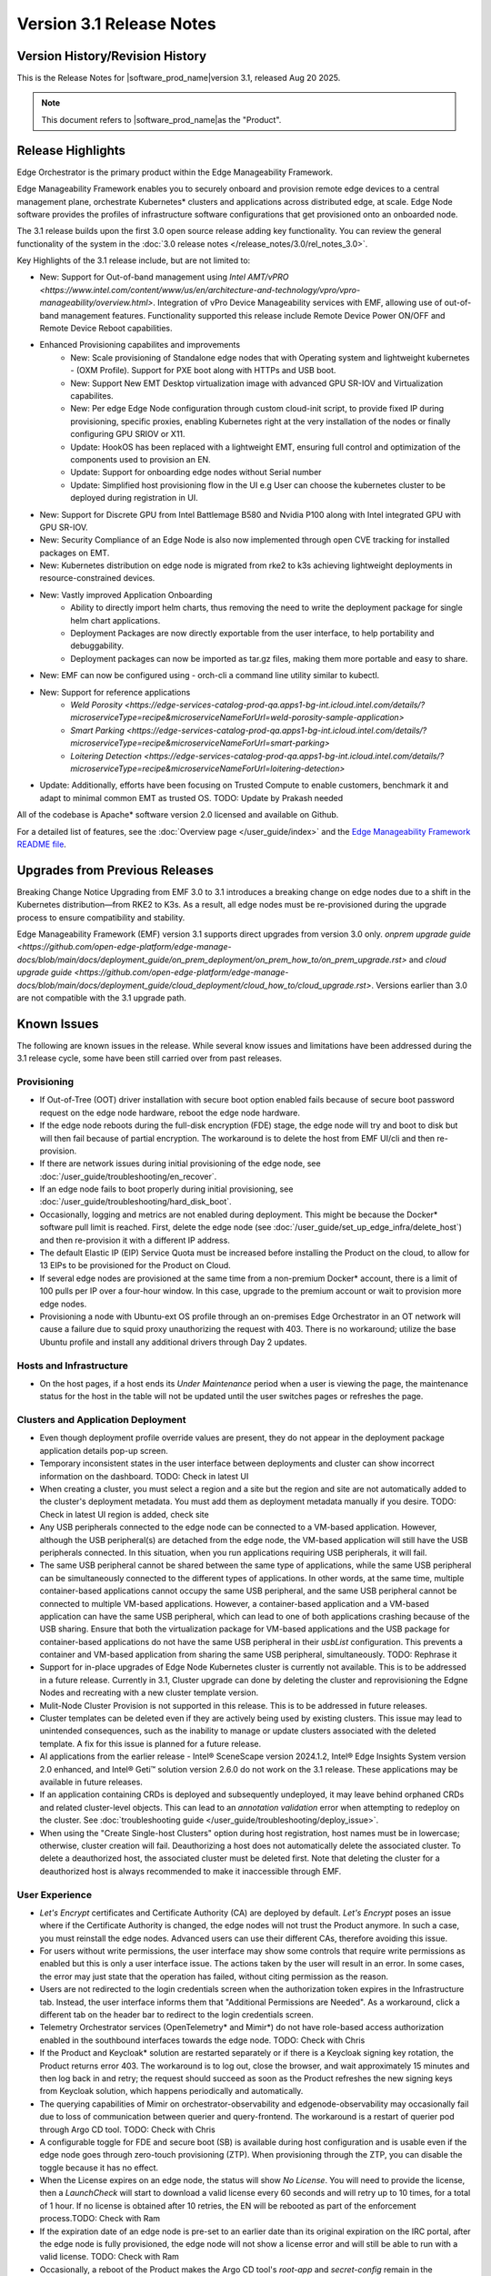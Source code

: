 Version 3.1 Release Notes
========================================

Version History/Revision History
-------------------------------------------------------

This is the Release Notes for \ |software_prod_name|\ version 3.1, released
Aug 20 2025.

.. note::

   This document refers to \ |software_prod_name|\ as the "Product".

Release Highlights
---------------------------

Edge Orchestrator is the primary product within the Edge Manageability Framework.

Edge Manageability Framework enables you to securely onboard and provision remote
edge devices to a central management plane, orchestrate Kubernetes\* clusters and
applications across distributed edge, at scale. Edge Node software provides the
profiles of infrastructure software configurations that get provisioned onto an
onboarded node.

The 3.1 release builds upon the first 3.0 open source release adding key functionality.
You can review the general functionality of the system in the
:doc:`3.0 release notes </release_notes/3.0/rel_notes_3.0>`.

Key Highlights of the 3.1 release include, but are not limited to:

* New: Support for Out-of-band management using `Intel AMT/vPRO <https://www.intel.com/content/www/us/en/architecture-and-technology/vpro/vpro-manageability/overview.html>`.
  Integration of vPro Device Manageability services with EMF, allowing use of
  out-of-band management features. Functionality supported this release include
  Remote Device Power ON/OFF and Remote Device Reboot capabilities.
* Enhanced Provisioning capabilites and improvements
    * New: Scale provisioning of Standalone edge nodes that with Operating system and
      lightweight kubernetes - (OXM Profile). Support for PXE boot along with HTTPs
      and USB boot.
    * New: Support New EMT Desktop virtualization image with advanced GPU SR-IOV and
      Virtualization capabilites.
    * New: Per edge Edge Node configuration through custom cloud-init script,
      to provide fixed IP during provisioning, specific proxies, enabling
      Kubernetes right at the very installation of the nodes or finally
      configuring GPU SRIOV or X11.
    * Update: HookOS has been replaced with a lightweight EMT, ensuring full control
      and optimization of the components used to provision an EN.
    * Update: Support for onboarding edge nodes without Serial number
    * Update: Simplified host provisioning flow in the UI e.g User can choose the kubernetes cluster to be deployed
      during registration in UI.
* New: Support for Discrete GPU from Intel Battlemage B580 and Nvidia P100 along with
  Intel integrated GPU with GPU SR-IOV.
* New: Security Compliance of an Edge Node is also now implemented through open CVE
  tracking for installed packages on EMT.
* New: Kubernetes distribution on edge node is migrated from rke2 to k3s
  achieving lightweight deployments in resource-constrained devices.
* New: Vastly improved Application Onboarding
    * Ability to directly import helm charts, thus removing the need to write
      the deployment package for single helm chart applications.
    * Deployment Packages are now directly exportable from the user interface,
      to help portability and debuggability.
    * Deployment packages can now be imported as tar.gz files,
      making them more portable and easy to share.
* New: EMF can now be configured using - orch-cli a command line utility similar to kubectl.
* New: Support for reference applications
    * `Weld Porosity <https://edge-services-catalog-prod-qa.apps1-bg-int.icloud.intel.com/details/?microserviceType=recipe&microserviceNameForUrl=weld-porosity-sample-application>`
    * `Smart Parking <https://edge-services-catalog-prod-qa.apps1-bg-int.icloud.intel.com/details/?microserviceType=recipe&microserviceNameForUrl=smart-parking>`
    * `Loitering Detection <https://edge-services-catalog-prod-qa.apps1-bg-int.icloud.intel.com/details/?microserviceType=recipe&microserviceNameForUrl=loitering-detection>`
* Update: Additionally, efforts have been focusing on Trusted Compute to enable
  customers, benchmark it and adapt to minimal common EMT as trusted OS. TODO: Update by Prakash needed

All of the codebase is Apache\* software version 2.0 licensed and available on Github.

For a detailed list of features, see the :doc:`Overview page </user_guide/index>`
and the `Edge Manageability Framework README file <https://github.com/open-edge-platform/edge-manageability-framework/blob/main/README.md>`_.

Upgrades from Previous Releases
----------------------------------

Breaking Change Notice
Upgrading from EMF 3.0 to 3.1 introduces a breaking change on
edge nodes due to a shift in the Kubernetes distribution—from RKE2 to K3s.
As a result, all edge nodes must be re-provisioned during the upgrade
process to ensure compatibility and stability.

Edge Manageability Framework (EMF) version 3.1 supports direct
upgrades from version 3.0 only. `onprem upgrade guide <https://github.com/open-edge-platform/edge-manage-docs/blob/main/docs/deployment_guide/on_prem_deployment/on_prem_how_to/on_prem_upgrade.rst>` and `cloud upgrade guide <https://github.com/open-edge-platform/edge-manage-docs/blob/main/docs/deployment_guide/cloud_deployment/cloud_how_to/cloud_upgrade.rst>`.
Versions earlier than 3.0 are not compatible with the 3.1 upgrade path.


Known Issues
----------------------------------

The following are known issues in the release. While several know issues
and limitations have been addressed during the 3.1 release cycle, some have
been still carried over from past releases.

Provisioning
^^^^^^^^^^^^^

* If Out-of-Tree (OOT) driver installation with secure boot option enabled
  fails because of secure boot password request on the edge node hardware,
  reboot the edge node hardware.
* If the edge node reboots during the full-disk encryption (FDE) stage, the
  edge node will try and boot to disk but will then fail because of partial
  encryption. The workaround is to delete the host from EMF UI/cli and then re-provision.
* If there are network issues during initial provisioning of the edge node,
  see :doc:`/user_guide/troubleshooting/en_recover`.
* If an edge node fails to boot properly during initial provisioning, see
  :doc:`/user_guide/troubleshooting/hard_disk_boot`.
* Occasionally, logging and metrics are not enabled during
  deployment. This might be because the Docker\* software pull
  limit is reached. First, delete the edge node (see
  :doc:`/user_guide/set_up_edge_infra/delete_host`) and then
  re-provision it with a different IP address.
* The default Elastic IP (EIP) Service Quota must be increased
  before installing the Product on the cloud, to allow for 13 EIPs
  to be provisioned for the Product on Cloud.
* If several edge nodes are provisioned at the same time from a non-premium
  Docker\* account, there is a limit of 100 pulls per IP over a four-hour
  window. In this case, upgrade to the premium account or wait to
  provision more edge nodes.
* Provisioning a node with Ubuntu-ext OS profile through an on-premises
  Edge Orchestrator in an OT network will cause a failure due to squid proxy
  unauthorizing the request with 403. There is no workaround;
  utilize the base Ubuntu profile and install any additional drivers
  through Day 2 updates.

Hosts and Infrastructure
^^^^^^^^^^^^^^^^^^^^^^^^^

* On the host pages, if a host ends its `Under Maintenance` period when a
  user is viewing the page, the maintenance status for the host in the
  table will not be updated until the user switches pages or refreshes the
  page.

Clusters and Application Deployment
^^^^^^^^^^^^^^^^^^^^^^^^^^^^^^^^^^^^

* Even though deployment profile override values are present, they do not
  appear in the deployment package application details pop-up screen.
* Temporary inconsistent states in the user interface between deployments
  and cluster can show incorrect information on the dashboard. TODO: Check in latest UI
* When creating a cluster, you must select a region and a site but the
  region and site are not automatically added to the cluster's deployment
  metadata.  You must add them as deployment metadata manually if you
  desire. TODO: Check in latest UI region is added, check site
* Any USB peripherals connected to the edge node can be connected to a
  VM-based application. However, although the USB peripheral(s) are
  detached from the edge node, the VM-based application will still have the
  USB peripherals connected. In this situation, when you run applications
  requiring USB peripherals, it will fail.
* The same USB peripheral cannot be shared between the same type of
  applications, while the same USB peripheral can be simultaneously
  connected to the different types of applications.
  In other words, at the
  same time, multiple container-based applications cannot occupy the same
  USB peripheral, and the same USB peripheral cannot be connected to
  multiple VM-based applications. However, a container-based application
  and a VM-based application can have the same USB peripheral, which can
  lead to one of both applications crashing because of the USB sharing.
  Ensure that both the virtualization package for VM-based applications and
  the USB package for container-based applications do not have the same USB
  peripheral in their `usbList` configuration. This prevents a container
  and VM-based application from sharing the same USB peripheral,
  simultaneously. TODO: Rephrase it
* Support for in-place upgrades of Edge Node Kubernetes cluster
  is currently not available. This is to be addressed in a future release.
  Currently in 3.1, Cluster upgrade can done by deleting the cluster and reprovisioning
  the Edgne Nodes and recreating with a new cluster template version.
* Mulit-Node Cluster Provision is not supported in this release. This is to be
  addressed in future releases.
* Cluster templates can be deleted even if they are actively being used by
  existing clusters. This issue may lead to unintended consequences,
  such as the inability to manage or update clusters associated with the
  deleted template. A fix for this issue is planned for a future release.
* AI applications from the earlier release - Intel® SceneScape version 2024.1.2,
  Intel® Edge Insights System version 2.0 enhanced, and Intel® Geti™ solution version 2.6.0 do not work on the 3.1 release. These applications may
  be available in future releases.
* If an application containing CRDs is deployed and subsequently undeployed, it
  may leave behind orphaned CRDs and related cluster-level objects. This can
  lead to an `annotation validation` error when attempting to redeploy on the cluster.
  See :doc:`troubleshooting guide </user_guide/troubleshooting/deploy_issue>`.
* When using the "Create Single-host Clusters" option during host registration,
  host names must be in lowercase; otherwise, cluster creation will fail.
  Deauthorizing a host does not automatically delete the associated cluster. To delete a deauthorized host,
  the associated cluster must be deleted first. Note that deleting the cluster for a deauthorized host is
  always recommended to make it inaccessible through EMF.

User Experience
^^^^^^^^^^^^^^^^^

* `Let's Encrypt` certificates and Certificate Authority (CA) are deployed
  by default. `Let's Encrypt` poses an issue where if the Certificate
  Authority is changed, the edge nodes will not trust the Product anymore.
  In such a case, you must reinstall the edge nodes. Advanced users can use
  their different CAs, therefore avoiding this issue.
* For users without write permissions, the user interface may show some
  controls that require write permissions as enabled but this is only a
  user interface issue. The actions taken by the user will result in an
  error. In some cases, the error may just state that the operation has
  failed, without citing permission as the reason.
* Users are not redirected to the login credentials screen when the
  authorization token expires in the Infrastructure tab. Instead, the user
  interface informs them that "Additional Permissions are Needed". As a
  workaround, click a different tab on the header bar to redirect to the
  login credentials screen.
* Telemetry Orchestrator services (OpenTelemetry\* and Mimir\*) do not have
  role-based access authorization enabled in the southbound interfaces
  towards the edge node. TODO: Check with Chris
* If the Product and Keycloak\* solution are restarted separately or if
  there is a Keycloak signing key rotation, the Product returns error 403.
  The workaround is to log out, close the browser, and wait approximately
  15 minutes and then log back in and retry; the request should succeed as
  soon as the Product refreshes the new signing keys from Keycloak
  solution, which happens periodically and automatically.
* The querying capabilities of Mimir on orchestrator-observability and
  edgenode-observability may occasionally fail due to loss of communication
  between querier and query-frontend. The workaround is a restart of
  querier pod through Argo CD tool. TODO: Check with Chris
* A configurable toggle for FDE and secure boot (SB)
  is available during host configuration and is usable even if the edge
  node goes through zero-touch provisioning (ZTP). When provisioning
  through the ZTP, you can disable the toggle because it has no effect.
* When the License expires on an edge node, the status will show `No
  License`. You will need to provide the license, then a `LaunchCheck` will
  start to download a valid license every 60 seconds and will retry up to
  10 times, for a total of 1 hour. If no license is obtained after 10
  retries, the EN will be rebooted as part of the enforcement process.TODO: Check with Ram
* If the expiration date of an edge node is pre-set to an earlier date than
  its original expiration on the IRC portal, after the edge node is fully
  provisioned, the edge node will not show a license error and will still
  be able to run with a valid license. TODO: Check with Ram
* Occasionally, a reboot of the Product makes the Argo CD tool's `root-app`
  and `secret-config` remain in the `provisioning` state, and prevented
  creation of application deployment. The only known workaround is to
  reinstall the Product.
* When the edge node is running, if the network connection is moved from
  one interface to another interface on the edge node, there will be a
  delay of approximately 15 minutes before all edge node agents reconnect
  to the Product.
* After configuring an edge node and agreeing to create a cluster the user
  is able to start populating fields within the Create Cluster screen.
  However, if the nodes pass the "Secure Boot MATCH" stage of provisioning,
  any inputs entered may be lost. The workaround is to confirm the cluster
  creation inputs prior to this stage or to re-enter the values if they are
  lost. TODO: Check with Validation
* During host state transitions, briefly such as registered to onboarded or
  configured and also active to deleted, the user interface might briefly
  show an outdated and/or inconsistent state.
* On the rare event that the Org-Admin-Group is not created in keycloak,
  restarting the keycloak-tenant-controller pod via the Argo CD UI will
  force the initial roles and groups to be recreated.
* Users created in Keycloak must have email address set up to properly
  perform authentication to Grafana Observability Dashboards. Users without
  email set won't be able to access metrics and logs via Grafana UI.
* On ASRock platform the hardware resources are not displayed properly in
  the Infrastructure tab, this has no impact on functionality of the nodes
  for cluster or application installation.

Limitations
---------------------------------------------------------------------

The following are known issues in the release. While several know issues
and limitations have been addressed during the 3.1 release cycle, some have
been carried over from past releases.

Provisioning Limitations
^^^^^^^^^^^^^^^^^^^^^^^^^

* An edge node cannot be re-provisioned from scratch if it is not deleted
  first from the user interface. Follow the steps in
  :doc:`/user_guide/set_up_edge_infra/delete_host`
  and then re-provision the edge node.
* You cannot perform an initial boot behind a proxy server because the
  Original Equipment Manufacturer (OEM) BIOS does not support HTTPs booting
  behind a proxy server. After you have installed the OS, you can boot
  behind a proxy server. Alternate is to use USB boot.
* The embedded JSON Web Token (JWT) in the µOS are programmed to expire after a
  maximum of 60 minutes. If there is a delay in supplying the login
  details, the OS provisioning process may fail, which is the expected
  behavior. In such cases, the user must initiate the re-provisioning of
  the edge node.

Hosts and Infrastructure Limitations
^^^^^^^^^^^^^^^^^^^^^^^^^^^^^^^^^^^^^

* GPU support: GPU metrics collection is not supported yet.
* The Dell\* EMC PowerEdge XR12 server with PCIe\* storage controller
  (`HBA355i
  <https://www.dell.com/en-us/shop/dell-hba355i-controller-front/apd/405-aaxv/storage-drives-media#overview_section>`_)
  is not supported by the cloud-based provisioning process. Remove this
  RAID controller from your node.
* You can create two sites with the same name under two different regions,
  although this does not cause the nodes to be present when creating
  clusters. Intel recommends that sites have unique, non-overlapping names.

Clusters and Application Deployment Limitations
^^^^^^^^^^^^^^^^^^^^^^^^^^^^^^^^^^^^^^^^^^^^^^^^^

* A deployment package cannot be created by including two applications with
  the same name but with different versions. Do not include
  two applications with the same name in a single deployment project. You
  can modify the name of one of the applications if required.
* Parameter template variable names do not support the underscore `_` char.
  For example, `parameter_name=models_repository.image.tag` is not valid.
  If revising the Helm\* chart for the application to remove `_` is not
  viable, use multiple profiles for that application. TODO: Check in latest UI
* Multiple "-" (for example, `1.0.0-dev-test`) characters are not allowed
  in an application's chart or version during creation.
* The maximum number of unique deployments is limited to 300 per Product
  instance. This limitation spawns from the AWS service used in the
  backend. Based on the number of edge nodes, each deployment can have
  multiple running instances. TODO: Check with Platform Team
* When you use "%GeneratedDockerCredential%" in the Application Profile,
  any updates made to the image registry in Catalog are not automatically
  applied to existing deployments. To update the image pull secret, you
  must recreate the existing deployments.
  <https://kubernetes.io/docs/setup/production-environment/tools/kubeadm/high-availability/#before-you-begin>`_)
* Bundle-Deployments for Application/Extension Deployments in Automatic Mode
  of deployment are not cleaned-up on the Cluster Deletion. This results in
  showing any errors from these deployments in subsequent successful deployments.
  Refer :ref:`deploymentpage_errors`. TODO? Check with Validation team
* When using the "Create Single-host Clusters" option during host registration,
  a new cluster is automatically created and remains in "provisioning" state
  until host onboarding. Enhanced state descriptions will be provided in a
  future release.

Multi-tenancy Limitations
^^^^^^^^^^^^^^^^^^^^^^^^^

* If you add a user to many groups that provide project access, some Edge
  Orchestrator functionality may fail because of size limits for the
  authorization token used in a web browser. TODO: Check with Validation

  As an example, as user added to more than five groups of type
  `group_projectid_edgemanagergroup` or `group_projectid_edgeoperatorgroup`
  (combined), or 10 groups of type `group_projectid_hostmanagergroup` may
  experience this failure.  As a workaround, reduce the total number of
  groups that a single user is a member of or create separate users.

User Experience Limitations
^^^^^^^^^^^^^^^^^^^^^^^^^^^^^^

* Cluster labels (metadata) for both names and values fields must be in
  lowercase; otherwise, the system becomes inconsistent. The user interface
  flags these fields as an error but does not block the user from
  continuing and saving the cluster with mixed-case cluster label values
  assigned.
* Site name must be unique across all regions, that is, no two sites can
  have the same name in the Product deployment. Otherwise, the host
  allocated to one of the overlapping names might not appear in the user
  interface. TODO: Check this Teos Comments
* Remote access to the node is supported only at the virtual machine
  console and the kube-shell level. It is not user-supported at the OS
  level. TODO: We do support SSH, does this apply?
* The OpenTelemetry Collector service on the edge node host acts as the
  single gateway for forwarding all logs (host agents and cluster) and
  hardware metrics to the Product. If the Collector service fails, then
  these logs and metrics will not be sent to the Product until the service
  is restored.
* The `Show All` page size for hosts does not work for lists over 100. If
  you have a list of more than 100 hosts in a view, do not set the page
  size to larger than 100.
* In the Observability Dashboard, hosts are present and can be selected in
  the drop-down for a query that spans a period where a node was at least
  partially there. For example, if the node went down 4 minutes ago and the
  metric query is set for 5 the metrics for the host `down` will be
  present. Also, if you choose a time period in time where the host did
  exist, then the host will be displayed in the dropdown. Wait until the
  proper refresh time. TODO:Check with Chris
* Accessing more than one edge web application at a time in a browser through
  the Service Link feature (Application Service Proxy) is not supported.
  The workaround is to open a second application in an incognito window or a
  different browser. TODO check with Scott
* Scheduling a recurring maintenance to happen on the last day of the month
  before midnight in a timezone that is behind GMT/UTC, when the schedule
  is after midnight in GMT/UTC causes the maintenance to be scheduled on
  the 1st of the selected month instead of the next month. For example, if
  you schedule a maintenance to repeat every May 31st at 9 pm PDT, the
  maintenance will repeat on May 1st at 9 pm instead of on June 31st. When
  scheduling, be aware of the time zone.
* While using Safari as a browser, you may encounter some graphical
  inconsistencies, such as erroneous font characters. These are appearance
  issues and do not impede any functionality.
* Until an Edge Node JWT token is valid, a provisioned Edge Node can reach
  the Edge Orchestrator. If you issue a delete of the host, the host
  is fully deleted from Edge Orchestrator, but still retains the
  certificates, thus if it's re-registered with the correct information it
  will immediately re-connect to the Edge Orchestrator
  but it will be rejected by the Edge Orchestrator APIs. Upon token
  expiry (at most 1 hour) the reconnection will not happen. TODO: Check on theuse case with Krishna of only deauthorize or only delete
* The "Total Provisioning Time" metric is only available for approximately
  15 days since a node was provisioned.

Recommendations
---------------------

* Users need to maintain fixed IP reservations for each edge node using
  address-to-MAC mapping in their DHCP server for stable functioning of the
  edge node cluster.
* Intel advises against scheduling a major OS upgrade. Intel only supports
  the current Product version on Ubuntu\* OS 22.04 LTS.
* Wait for some time after the initial Product installation or a full
  restart before provisioning nodes because there are a few components
  (for example, DKAM and Tinkerbell pods) that take about 15 minutes to get to the
  ready state.
* Wait for some time after the initial Product installation or a complete
  system reboot before provisioning nodes. This is because certain
  components, such as DKAM and Tinkerbell pods, need approximately 15
  minutes to reach the ready state.

Documentation
-------------------------------------------------------------------------------

The Product has complete online documentation.

You can find the online documentation at
https://docs.openedgeplatform.intel.com/edge-manage-docs/main/index.html

System Requirements
-------------------------------------------------------------------------------

You can find the system requirements on the :doc:`/system_requirements/index`
page.

Where to Find the Release
-------------------------------------------------------------------------------

Each customer of the release will get a public web link to their Product
deployment. Contact your System Integrator (SI) or Intel representative for
access.

